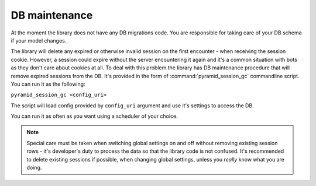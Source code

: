 DB maintenance
==============

At the moment the library does not have any DB migrations code. You are 
responsible for taking care of your DB schema if your model changes.

The library will delete any expired or otherwise invalid session on the
first encounter - when receiving the session cookie. However, a session 
could expire without the server encountering it again and it's a common
situation with bots as they don't care about cookies at all. To deal with 
this problem the library has DB maintenance procedure that will remove
expired sessions from the DB. It's provided in the form of 
:command:`pyramid_session_gc` commandline script.
You can run it as the following:

``pyramid_session_gc <config_uri>``  

The script will load config provided by ``config_uri`` argument and use it's
settings to access the DB.

You can run it as often as you want using a scheduler of your choice.

.. note::
  Special care must be taken when switching global settings on and off 
  without removing existing session rows - it's developer's duty to 
  process the data so that the library code is not confused.
  It's recommended to delete existing sessions if possible,
  when changing global settings, unless you *really* know what you are doing.

